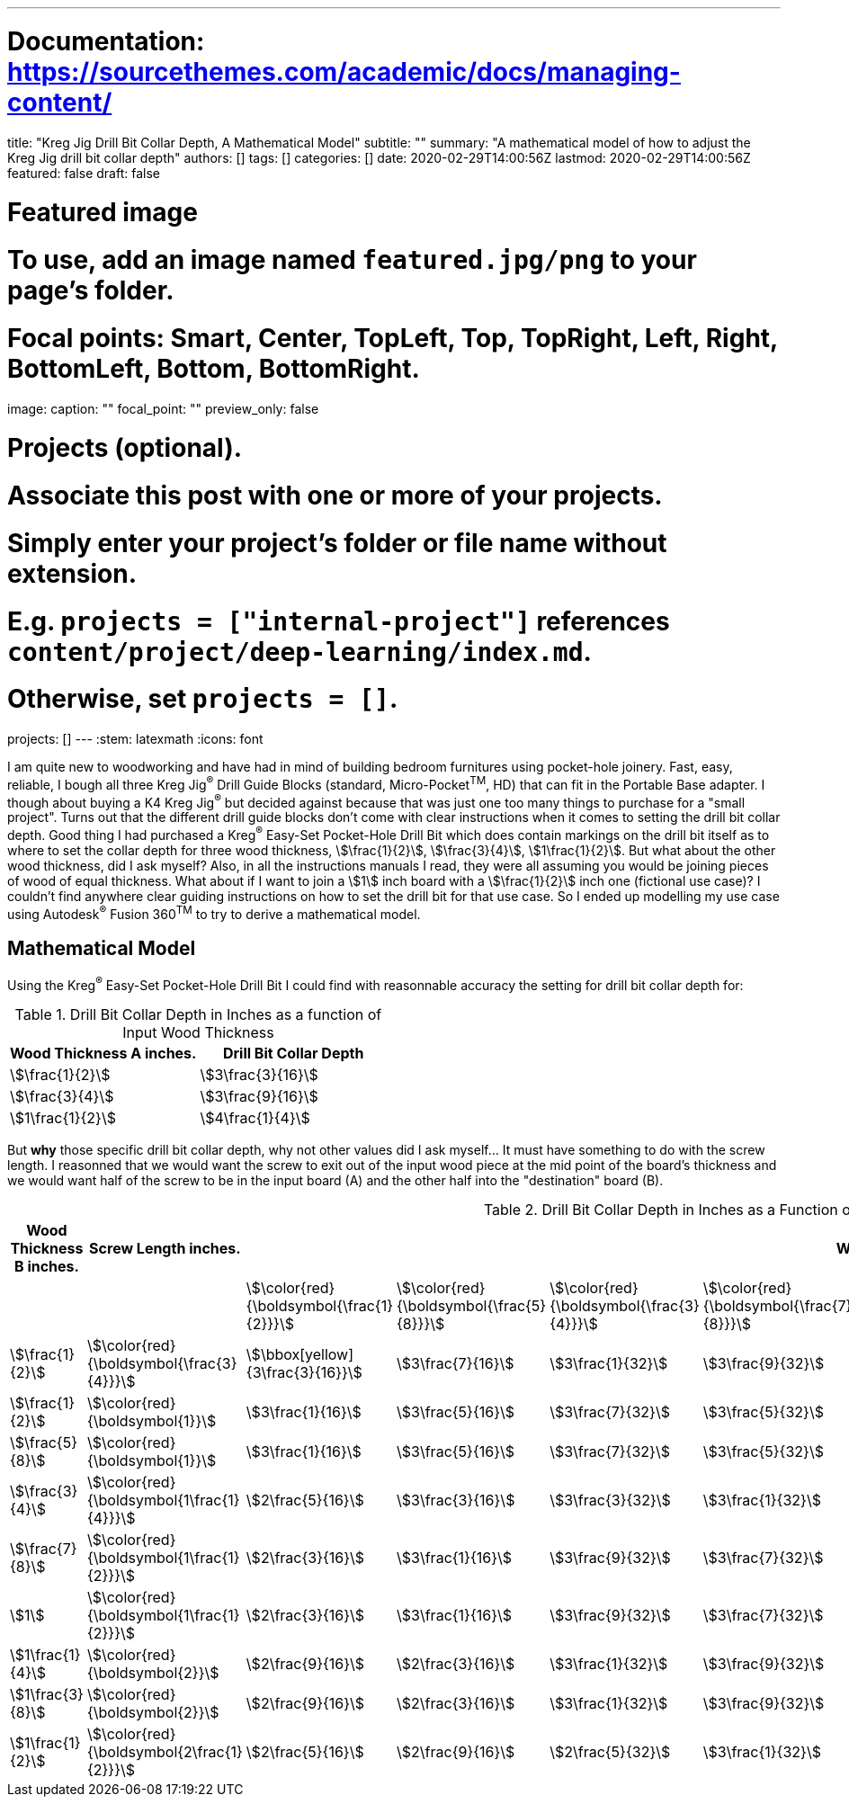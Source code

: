 ---
# Documentation: https://sourcethemes.com/academic/docs/managing-content/

title: "Kreg Jig Drill Bit Collar Depth, A Mathematical Model"
subtitle: ""
summary: "A mathematical model of how to adjust the Kreg Jig drill bit collar depth"
authors: []
tags: []
categories: []
date: 2020-02-29T14:00:56Z
lastmod: 2020-02-29T14:00:56Z
featured: false
draft: false

# Featured image
# To use, add an image named `featured.jpg/png` to your page's folder.
# Focal points: Smart, Center, TopLeft, Top, TopRight, Left, Right, BottomLeft, Bottom, BottomRight.
image:
  caption: ""
  focal_point: ""
  preview_only: false

# Projects (optional).
#   Associate this post with one or more of your projects.
#   Simply enter your project's folder or file name without extension.
#   E.g. `projects = ["internal-project"]` references `content/project/deep-learning/index.md`.
#   Otherwise, set `projects = []`.
projects: []
---
:stem: latexmath
:icons: font

I am quite new to woodworking and have had in mind of building bedroom furnitures using pocket-hole joinery. Fast, easy, reliable, I bough all three Kreg Jig^(R)^ Drill Guide Blocks (standard, Micro-Pocket^TM^, HD) that can fit in the Portable Base adapter. I though about buying a K4 Kreg Jig^(R)^ but decided against because that was just one too many things to purchase for a "small project". Turns out that the different drill guide blocks don't come with clear instructions when it comes to setting the drill bit collar depth. Good thing I had purchased a Kreg^(R)^ Easy-Set Pocket-Hole Drill Bit which does contain markings on the drill bit itself as to where to set the collar depth for three wood thickness, stem:[\frac{1}{2}], stem:[\frac{3}{4}], stem:[1\frac{1}{2}]. But what about the other wood thickness, did I ask myself? Also, in all the instructions manuals I read, they were all assuming you would be joining pieces of wood of equal thickness. What about if I want to join a stem:[1] inch board with a stem:[\frac{1}{2}] inch one (fictional use case)? I couldn't find anywhere clear guiding instructions on how to set the drill bit for that use case. So I ended up modelling my use case using Autodesk^(R)^ Fusion 360^TM^ to try to derive a mathematical model.

== Mathematical Model

Using the Kreg^(R)^ Easy-Set Pocket-Hole Drill Bit I could find with reasonnable accuracy the setting for drill bit collar depth for:

.Drill Bit Collar Depth in Inches as a function of Input Wood Thickness
[cols="a,a", options="header"]
|===
| Wood Thickness A inches. | Drill Bit Collar Depth
| stem:[\frac{1}{2}]       | stem:[3\frac{3}{16}]
| stem:[\frac{3}{4}]       | stem:[3\frac{9}{16}]
| stem:[1\frac{1}{2}]      | stem:[4\frac{1}{4}]
|===

But *why* those specific drill bit collar depth, why not other values did I ask myself... It must have something to do with the screw length. I reasonned that we would want the screw to exit out of the input wood piece at the mid point of the board's thickness and we would want half of the screw to be in the input board (A) and the other half into the "destination" board (B).





.Drill Bit Collar Depth in Inches as a Function of Screw Length and Input Wood Thickness
[cols="a,a,a,a,a,a,a,a,a,a,a", options="header"]
|===
| Wood Thickness B inches. | Screw Length inches.                            9+| Wood Thickness A inches. 
|                          |                                                   | stem:[\color{red}{\boldsymbol{\frac{1}{2}}}]      | stem:[\color{red}{\boldsymbol{\frac{5}{8}}}]   | stem:[\color{red}{\boldsymbol{\frac{3}{4}}}]   | stem:[\color{red}{\boldsymbol{\frac{7}{8}}}]   | stem:[\color{red}{\boldsymbol{1}}]             | stem:[\color{red}{\boldsymbol{1\frac{1}{8}}}]  | stem:[\color{red}{\boldsymbol{1\frac{1}{4}}}] | stem:[\color{red}{\boldsymbol{1\frac{3}{8}}}] | stem:[\color{red}{\boldsymbol{1\frac{1}{2}}}] 
| stem:[\frac{1}{2}]       | stem:[\color{red}{\boldsymbol{\frac{3}{4}}}]      | stem:[\bbox[yellow\]{3\frac{3}{16}}]              | stem:[3\frac{7}{16}]                           | stem:[3\frac{1}{32}]                           | stem:[3\frac{9}{32}]                           | stem:[4\frac{5}{32}]                           | stem:[4\frac{3}{32}]                           | stem:[4\frac{5}{8}]                           | stem:[4\frac{7}{8}]                           | stem:[5\frac{1}{8}] 
| stem:[\frac{1}{2}]       | stem:[\color{red}{\boldsymbol{1}}]                | stem:[3\frac{1}{16}]                              | stem:[3\frac{5}{16}]                           | stem:[3\frac{7}{32}]                           | stem:[3\frac{5}{32}]                           | stem:[4\frac{1}{32}]                           | stem:[4\frac{9}{32}]                           | stem:[4\frac{1}{2}]                           | stem:[4\frac{3}{4}]                           | stem:[5]            
| stem:[\frac{5}{8}]       | stem:[\color{red}{\boldsymbol{1}}]                | stem:[3\frac{1}{16}]                              | stem:[3\frac{5}{16}]                           | stem:[3\frac{7}{32}]                           | stem:[3\frac{5}{32}]                           | stem:[4\frac{1}{32}]                           | stem:[4\frac{9}{32}]                           | stem:[4\frac{1}{2}]                           | stem:[4\frac{3}{4}]                           | stem:[5]            
| stem:[\frac{3}{4}]       | stem:[\color{red}{\boldsymbol{1\frac{1}{4}}}]     | stem:[2\frac{5}{16}]                              | stem:[3\frac{3}{16}]                           | stem:[3\frac{3}{32}]                           | stem:[3\frac{1}{32}]                           | stem:[3\frac{9}{32}]                           | stem:[4\frac{5}{32}]                           | stem:[4\frac{3}{8}]                           | stem:[4\frac{5}{8}]                           | stem:[4\frac{7}{8}] 
| stem:[\frac{7}{8}]       | stem:[\color{red}{\boldsymbol{1\frac{1}{2}}}]     | stem:[2\frac{3}{16}]                              | stem:[3\frac{1}{16}]                           | stem:[3\frac{9}{32}]                           | stem:[3\frac{7}{32}]                           | stem:[3\frac{5}{32}]                           | stem:[4\frac{1}{32}]                           | stem:[4\frac{1}{4}]                           | stem:[4\frac{1}{2}]                           | stem:[4\frac{3}{4}] 
| stem:[1]                 | stem:[\color{red}{\boldsymbol{1\frac{1}{2}}}]     | stem:[2\frac{3}{16}]                              | stem:[3\frac{1}{16}]                           | stem:[3\frac{9}{32}]                           | stem:[3\frac{7}{32}]                           | stem:[3\frac{5}{32}]                           | stem:[4\frac{1}{32}]                           | stem:[4\frac{1}{4}]                           | stem:[4\frac{1}{2}]                           | stem:[4\frac{3}{4}] 
| stem:[1\frac{1}{4}]      | stem:[\color{red}{\boldsymbol{2}}]                | stem:[2\frac{9}{16}]                              | stem:[2\frac{3}{16}]                           | stem:[3\frac{1}{32}]                           | stem:[3\frac{9}{32}]                           | stem:[3\frac{7}{32}]                           | stem:[3\frac{5}{32}]                           | stem:[4]                                      | stem:[4\frac{1}{4}]                           | stem:[4\frac{1}{2}] 
| stem:[1\frac{3}{8}]      | stem:[\color{red}{\boldsymbol{2}}]                | stem:[2\frac{9}{16}]                              | stem:[2\frac{3}{16}]                           | stem:[3\frac{1}{32}]                           | stem:[3\frac{9}{32}]                           | stem:[3\frac{7}{32}]                           | stem:[3\frac{5}{32}]                           | stem:[4]                                      | stem:[4\frac{1}{4}]                           | stem:[4\frac{1}{2}] 
| stem:[1\frac{1}{2}]      | stem:[\color{red}{\boldsymbol{2\frac{1}{2}}}]     | stem:[2\frac{5}{16}]                              | stem:[2\frac{9}{16}]                           | stem:[2\frac{5}{32}]                           | stem:[3\frac{1}{32}]                           | stem:[3\frac{9}{32}]                           | stem:[3\frac{7}{32}]                           | stem:[3\frac{3}{4}]                           | stem:[4]                                      | stem:[\bbox[yellow\]{4\frac{1}{4}}] 
|===